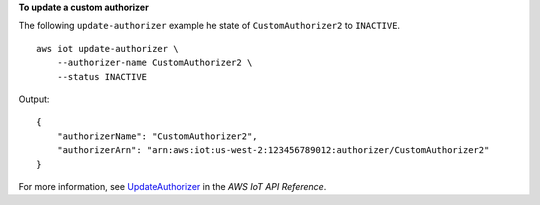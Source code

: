 **To update a custom authorizer**

The following ``update-authorizer`` example he state of ``CustomAuthorizer2`` to ``INACTIVE``. ::

    aws iot update-authorizer \
        --authorizer-name CustomAuthorizer2 \
        --status INACTIVE

Output::

    {
        "authorizerName": "CustomAuthorizer2",
        "authorizerArn": "arn:aws:iot:us-west-2:123456789012:authorizer/CustomAuthorizer2"
    }

For more information, see `UpdateAuthorizer <https://docs.aws.amazon.com/iot/latest/apireference/API_UpdateAuthorizer.html>`__ in the *AWS IoT API Reference*.
